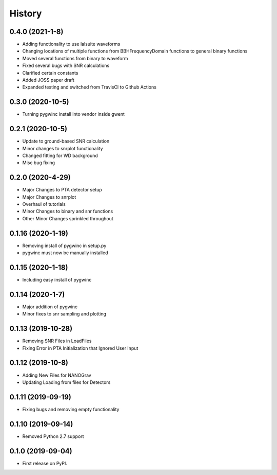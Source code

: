 =======
History
=======
0.4.0 (2021-1-8)
-------------------
* Adding functionality to use lalsuite waveforms
* Changing locations of multiple functions from BBHFrequencyDomain functions to general binary functions
* Moved several functions from binary to waveform
* Fixed several bugs with SNR calculations
* Clarified certain constants
* Added JOSS paper draft
* Expanded testing and switched from TravisCI to Github Actions

0.3.0 (2020-10-5)
-------------------
* Turning pygwinc install into vendor inside gwent

0.2.1 (2020-10-5)
-------------------
* Update to ground-based SNR calculation
* Minor changes to snrplot functionality
* Changed fitting for WD background
* Misc bug fixing

0.2.0 (2020-4-29)
-------------------
* Major Changes to PTA detector setup
* Major Changes to snrplot
* Overhaul of tutorials
* Minor Changes to binary and snr functions
* Other Minor Changes sprinkled throughout 

0.1.16 (2020-1-19)
-------------------
* Removing install of pygwinc in setup.py
* pygwinc must now be manually installed 

0.1.15 (2020-1-18)
-------------------
* Including easy install of pygwinc

0.1.14 (2020-1-7)
-------------------
* Major addition of pygwinc
* Minor fixes to snr sampling and plotting

0.1.13 (2019-10-28)
-------------------
* Removing SNR Files in LoadFiles
* Fixing Error in PTA Initialization that Ignored User Input

0.1.12 (2019-10-8)
-------------------
* Adding New Files for NANOGrav
* Updating Loading from files for Detectors

0.1.11 (2019-09-19)
-------------------
* Fixing bugs and removing empty functionality

0.1.10 (2019-09-14)
-------------------
* Removed Python 2.7 support

0.1.0 (2019-09-04)
------------------

* First release on PyPI.
